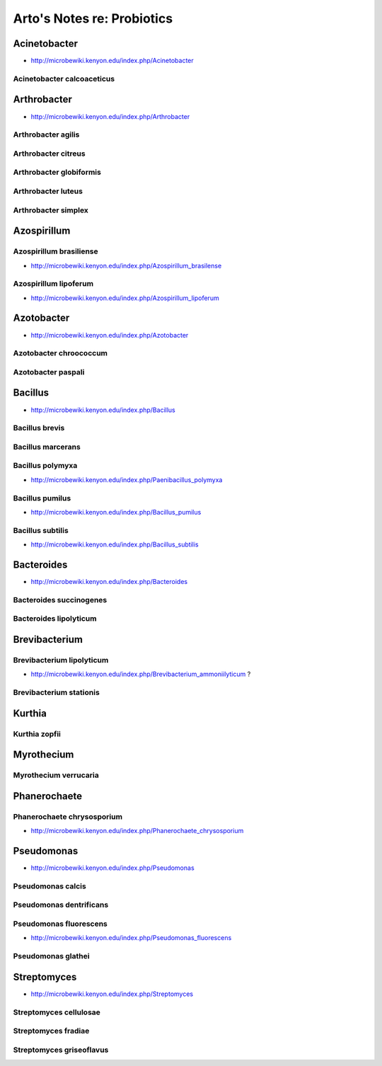 Arto's Notes re: Probiotics
===========================

Acinetobacter
-------------

* http://microbewiki.kenyon.edu/index.php/Acinetobacter

Acinetobacter calcoaceticus
^^^^^^^^^^^^^^^^^^^^^^^^^^^

Arthrobacter
------------

* http://microbewiki.kenyon.edu/index.php/Arthrobacter

Arthrobacter agilis
^^^^^^^^^^^^^^^^^^^

Arthrobacter citreus
^^^^^^^^^^^^^^^^^^^^

Arthrobacter globiformis
^^^^^^^^^^^^^^^^^^^^^^^^

Arthrobacter luteus
^^^^^^^^^^^^^^^^^^^

Arthrobacter simplex
^^^^^^^^^^^^^^^^^^^^

Azospirillum
------------

Azospirillum brasiliense
^^^^^^^^^^^^^^^^^^^^^^^^

* http://microbewiki.kenyon.edu/index.php/Azospirillum_brasilense

Azospirillum lipoferum
^^^^^^^^^^^^^^^^^^^^^^

* http://microbewiki.kenyon.edu/index.php/Azospirillum_lipoferum

Azotobacter
-----------

* http://microbewiki.kenyon.edu/index.php/Azotobacter

Azotobacter chroococcum
^^^^^^^^^^^^^^^^^^^^^^^

Azotobacter paspali
^^^^^^^^^^^^^^^^^^^

Bacillus
--------

* http://microbewiki.kenyon.edu/index.php/Bacillus

Bacillus brevis
^^^^^^^^^^^^^^^

Bacillus marcerans
^^^^^^^^^^^^^^^^^^

Bacillus polymyxa
^^^^^^^^^^^^^^^^^

* http://microbewiki.kenyon.edu/index.php/Paenibacillus_polymyxa

Bacillus pumilus
^^^^^^^^^^^^^^^^

* http://microbewiki.kenyon.edu/index.php/Bacillus_pumilus

Bacillus subtilis
^^^^^^^^^^^^^^^^^

* http://microbewiki.kenyon.edu/index.php/Bacillus_subtilis

Bacteroides
-----------

* http://microbewiki.kenyon.edu/index.php/Bacteroides

Bacteroides succinogenes
^^^^^^^^^^^^^^^^^^^^^^^^

Bacteroides lipolyticum
^^^^^^^^^^^^^^^^^^^^^^^

Brevibacterium
--------------

Brevibacterium lipolyticum
^^^^^^^^^^^^^^^^^^^^^^^^^^

* http://microbewiki.kenyon.edu/index.php/Brevibacterium_ammoniilyticum ?

Brevibacterium stationis
^^^^^^^^^^^^^^^^^^^^^^^^

Kurthia
-------

Kurthia zopfii
^^^^^^^^^^^^^^

Myrothecium
-----------

Myrothecium verrucaria
^^^^^^^^^^^^^^^^^^^^^^

Phanerochaete
-------------

Phanerochaete chrysosporium
^^^^^^^^^^^^^^^^^^^^^^^^^^^

* http://microbewiki.kenyon.edu/index.php/Phanerochaete_chrysosporium

Pseudomonas
-----------

* http://microbewiki.kenyon.edu/index.php/Pseudomonas

Pseudomonas calcis
^^^^^^^^^^^^^^^^^^

Pseudomonas dentrificans
^^^^^^^^^^^^^^^^^^^^^^^^

Pseudomonas fluorescens
^^^^^^^^^^^^^^^^^^^^^^^

* http://microbewiki.kenyon.edu/index.php/Pseudomonas_fluorescens

Pseudomonas glathei
^^^^^^^^^^^^^^^^^^^

Streptomyces
------------

* http://microbewiki.kenyon.edu/index.php/Streptomyces

Streptomyces cellulosae
^^^^^^^^^^^^^^^^^^^^^^^

Streptomyces fradiae
^^^^^^^^^^^^^^^^^^^^

Streptomyces griseoflavus
^^^^^^^^^^^^^^^^^^^^^^^^^
